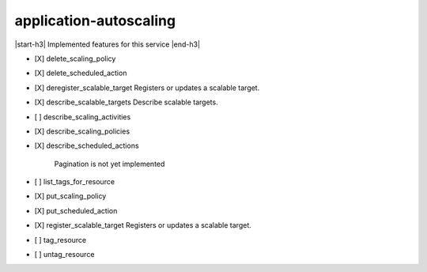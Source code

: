 .. _implementedservice_application-autoscaling:

.. |start-h3| raw:: html

    <h3>

.. |end-h3| raw:: html

    </h3>

=======================
application-autoscaling
=======================

|start-h3| Implemented features for this service |end-h3|

- [X] delete_scaling_policy
- [X] delete_scheduled_action
- [X] deregister_scalable_target
  Registers or updates a scalable target.

- [X] describe_scalable_targets
  Describe scalable targets.

- [ ] describe_scaling_activities
- [X] describe_scaling_policies
- [X] describe_scheduled_actions
  
        Pagination is not yet implemented
        

- [ ] list_tags_for_resource
- [X] put_scaling_policy
- [X] put_scheduled_action
- [X] register_scalable_target
  Registers or updates a scalable target.

- [ ] tag_resource
- [ ] untag_resource

